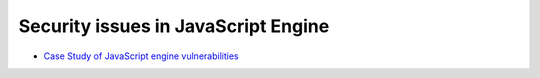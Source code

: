 ========================================
Security issues in JavaScript Engine
========================================

* `Case Study of JavaScript engine vulnerabilities <https://github.com/tunz/js-vuln-db>`_
